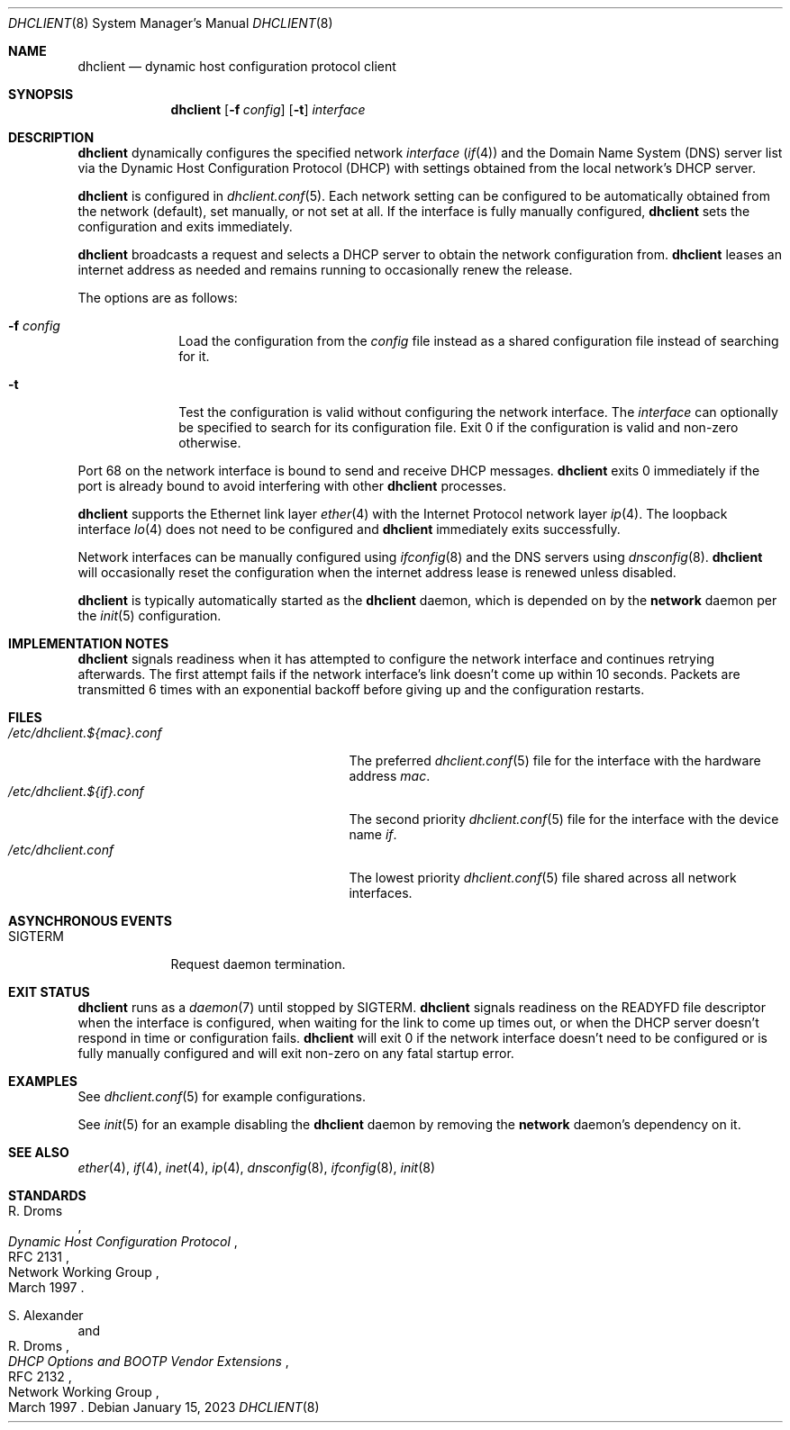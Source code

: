 .Dd January 15, 2023
.Dt DHCLIENT 8
.Os
.Sh NAME
.Nm dhclient
.Nd dynamic host configuration protocol client
.Sh SYNOPSIS
.Nm
.Op Fl f Ar config
.Op Fl t
.Ar interface
.Sh DESCRIPTION
.Nm
dynamically configures the specified network
.Ar interface
.Xr ( if 4 )
and the Domain Name System (DNS) server list
via the Dynamic Host Configuration Protocol (DHCP) with settings obtained from
the local network's DHCP server.
.Pp
.Nm
is configured in
.Xr dhclient.conf 5 .
Each network setting can be configured to be automatically obtained from the
network (default), set manually, or not set at all.
If the interface is fully manually configured,
.Nm
sets the configuration and exits immediately.
.Pp
.Nm
broadcasts a request and selects a DHCP server to obtain the network
configuration from.
.Nm
leases an internet address as needed and remains running to occasionally renew
the release.
.Pp
The options are as follows:
.Bl -tag -width "12345678"
.It Fl f Ar config
Load the configuration from the
.Ar config
file instead as a shared configuration file instead of searching for it.
.It Fl t
Test the configuration is valid without configuring the network interface.
The
.Ar interface
can optionally be specified to search for its configuration file.
Exit 0 if the configuration is valid and non-zero otherwise.
.El
.Pp
Port 68 on the network interface is bound to send and receive DHCP messages.
.Nm
exits 0 immediately if the port is already bound to avoid interfering with other
.Nm
processes.
.Pp
.Nm
supports the Ethernet link layer
.Xr ether 4
with the Internet Protocol network layer
.Xr ip 4 .
The loopback interface
.Xr lo 4
does not need to be configured and
.Nm
immediately exits successfully.
.Pp
Network interfaces can be manually configured using
.Xr ifconfig 8
and the DNS servers using
.Xr dnsconfig 8 .
.Nm
will occasionally reset the configuration when the internet address lease is
renewed unless disabled.
.Pp
.Nm
is typically automatically started as the
.Sy dhclient
daemon, which is depended on by the
.Sy network
daemon per the
.Xr init 5
configuration.
.Sh IMPLEMENTATION NOTES
.Nm
signals readiness when it has attempted to configure the network interface and
continues retrying afterwards.
The first attempt fails if the network interface's link doesn't come up within
10 seconds.
Packets are transmitted 6 times with an exponential backoff before giving up
and the configuration restarts.
.Sh FILES
.Bl -tag -width "/etc/dhclient.${mac}.conf" -compact
.It Pa /etc/dhclient.${mac}.conf
The preferred
.Xr dhclient.conf 5
file for the interface with the hardware address
.Ar mac .
.It Pa /etc/dhclient.${if}.conf
The second priority
.Xr dhclient.conf 5
file for the interface with the device name
.Ar if .
.It Pa /etc/dhclient.conf
The lowest priority
.Xr dhclient.conf 5
file shared across all network interfaces.
.El
.Sh ASYNCHRONOUS EVENTS
.Bl -tag -width "SIGUSR1"
.It Dv SIGTERM
Request daemon termination.
.El
.Sh EXIT STATUS
.Nm
runs as a
.Xr daemon 7
until stopped by
.Dv SIGTERM .
.Nm
signals readiness on the
.Ev READYFD
file descriptor when the interface is configured, when waiting for the link to
come up times out, or when the DHCP server doesn't respond in time or
configuration fails.
.Nm
will exit 0 if the network interface doesn't need to be configured or is fully
manually configured and will exit non-zero on any fatal startup error.
.Sh EXAMPLES
See
.Xr dhclient.conf 5
for example configurations.
.Pp
See
.Xr init 5
for an example disabling the
.Sy dhclient
daemon by removing the
.Sy network
daemon's dependency on it.
.Sh SEE ALSO
.Xr ether 4 ,
.Xr if 4 ,
.Xr inet 4 ,
.Xr ip 4 ,
.Xr dnsconfig 8 ,
.Xr ifconfig 8 ,
.Xr init 8
.Sh STANDARDS
.Rs
.%A R. Droms
.%D March 1997
.%R RFC 2131
.%T Dynamic Host Configuration Protocol
.%Q Network Working Group
.Re
.Pp
.Rs
.%A S. Alexander
.%A R. Droms
.%D March 1997
.%R RFC 2132
.%T DHCP Options and BOOTP Vendor Extensions
.%Q Network Working Group
.Re
